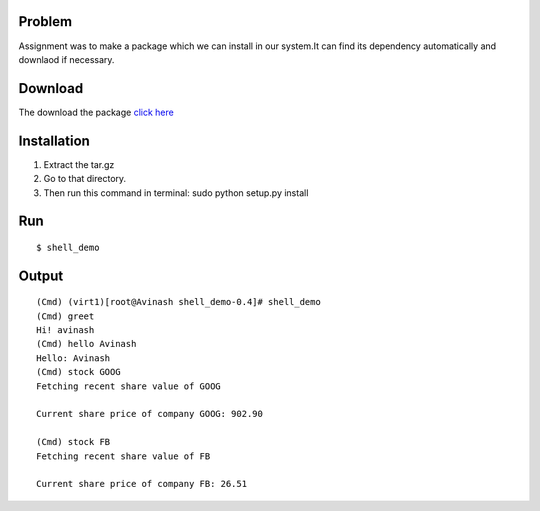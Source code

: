 Problem
=======
Assignment was to make a package which we can install in our system.It can find its dependency automatically and downlaod if necessary.

Download
========
The download the package `click here`_

.. _click here: https://testpypi.python.org/packages/source/s/shell_demo/shell_demo-0.4.tar.gz

Installation
=============
1. Extract the tar.gz
2. Go to that directory.
3. Then run this command in terminal: sudo python setup.py install

Run
===
::

$ shell_demo

Output
======
::
       
        (Cmd) (virt1)[root@Avinash shell_demo-0.4]# shell_demo 
        (Cmd) greet
        Hi! avinash
        (Cmd) hello Avinash
        Hello: Avinash
        (Cmd) stock GOOG
        Fetching recent share value of GOOG

        Current share price of company GOOG: 902.90

        (Cmd) stock FB
        Fetching recent share value of FB

        Current share price of company FB: 26.51
